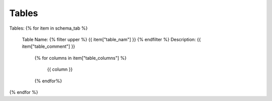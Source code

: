 Tables
==========


Tables:
{% for item in schema_tab  %}
	Table Name: {% filter upper %} {{ item["table_nam"] }} {% endfilter %}
	Description: {{ item["table_comment"] }}
		{% for columns in item["table_columns"] %}
			
				 | {{ column }}

		{% endfor%}

		

{% endfor %}